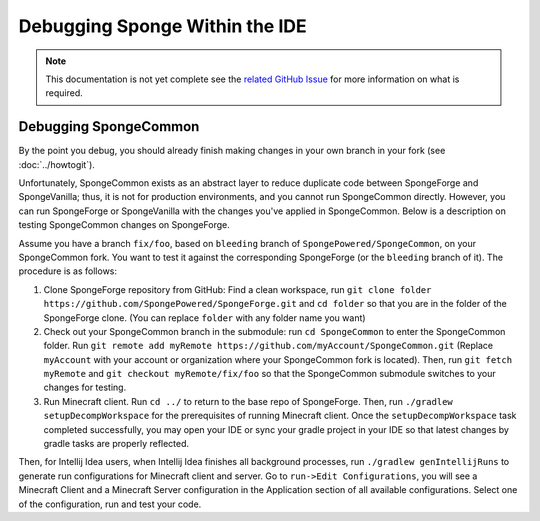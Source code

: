 ===============================
Debugging Sponge Within the IDE
===============================

.. note::

    This documentation is not yet complete see the `related GitHub Issue
    <https://github.com/SpongePowered/SpongeDocs/issues/356>`_ for more information on what is required.

Debugging SpongeCommon
======================

By the point you debug, you should already finish making changes in your own branch in your fork (see
:doc:`../howtogit`).

Unfortunately, SpongeCommon exists as an abstract layer to reduce duplicate code between SpongeForge and SpongeVanilla;
thus, it is not for production environments, and you cannot run SpongeCommon directly. However, you can run SpongeForge
or SpongeVanilla with the changes you've applied in SpongeCommon. Below is a description on testing SpongeCommon changes
on SpongeForge.

Assume you have a branch ``fix/foo``, based on ``bleeding`` branch of ``SpongePowered/SpongeCommon``, on your
SpongeCommon fork. You want to test it against the corresponding SpongeForge (or the ``bleeding`` branch of it). The
procedure is as follows:

1. Clone SpongeForge repository from GitHub: Find a clean workspace, run 
   ``git clone folder https://github.com/SpongePowered/SpongeForge.git`` and ``cd folder`` so that you are in the folder
   of the SpongeForge clone. (You can replace ``folder`` with any folder name you want)

2. Check out your SpongeCommon branch in the submodule: run ``cd SpongeCommon`` to enter the SpongeCommon folder. Run
   ``git remote add myRemote https://github.com/myAccount/SpongeCommon.git`` (Replace ``myAccount`` with your account or
   organization where your SpongeCommon fork is located). Then, run ``git fetch myRemote`` and
   ``git checkout myRemote/fix/foo`` so that the SpongeCommon submodule switches to your changes for testing.

3. Run Minecraft client. Run ``cd ../`` to return to the base repo of SpongeForge. Then, run
   ``./gradlew setupDecompWorkspace`` for the prerequisites of running Minecraft client. Once the
   ``setupDecompWorkspace`` task completed successfully, you may open your IDE or sync your gradle project in your IDE
   so that latest changes by gradle tasks are properly reflected. 

Then, for Intellij Idea users, when Intellij Idea finishes all background processes, run ``./gradlew genIntellijRuns``
to generate run configurations for Minecraft client and server. Go to ``run->Edit Configurations``, you will see a
Minecraft Client and a Minecraft Server configuration in the Application section of all available configurations. Select
one of the configuration, run and test your code.

